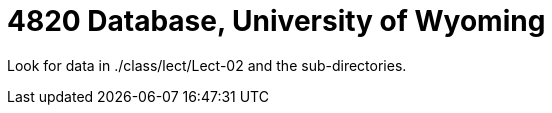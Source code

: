 = 4820 Database, University of Wyoming

Look for data in ./class/lect/Lect-02 and the sub-directories.

